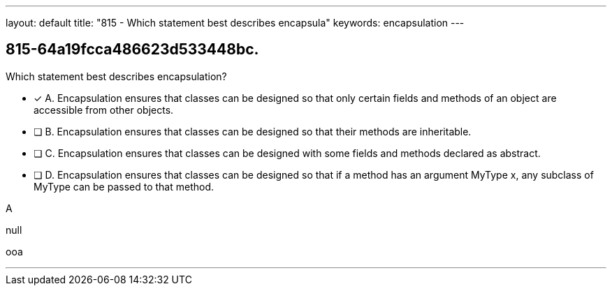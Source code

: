 ---
layout: default 
title: "815 - Which statement best describes encapsula"
keywords: encapsulation
---


[.question]
== 815-64a19fcca486623d533448bc.


****

[.query]
--
Which statement best describes encapsulation?


--

[.list]
--
* [*] A. Encapsulation ensures that classes can be designed so that only certain fields and methods of an object are accessible from other objects.
* [ ] B. Encapsulation ensures that classes can be designed so that their methods are inheritable.
* [ ] C. Encapsulation ensures that classes can be designed with some fields and methods declared as abstract.
* [ ] D. Encapsulation ensures that classes can be designed so that if a method has an argument MyType x, any subclass of MyType can be passed to that method.

--
****

[.answer]
A

[.explanation]
--
null
--

[.ka]
ooa

'''


